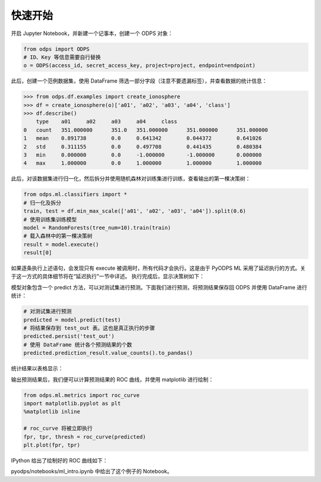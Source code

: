 .. _ml_quickstart:


=========
快速开始
=========

开启 Jupyter Notebook，并新建一个记事本，创建一个 ODPS 对象：

.. code-block:: python

    from odps import ODPS
    # ID、Key 等信息需要自行替换
    o = ODPS(access_id, secret_access_key, project=project, endpoint=endpoint)

此后，创建一个范例数据集，使用 DataFrame 筛选一部分字段（注意不要遗漏标签），并查看数据的统计信息：

.. code:: python

    >>> from odps.df.examples import create_ionosphere
    >>> df = create_ionosphere(o)['a01', 'a02', 'a03', 'a04', 'class']
    >>> df.describe()
        type	a01	a02	a03	a04	class
    0	count	351.000000	351.0	351.000000	351.000000	351.000000
    1	mean	0.891738	0.0	0.641342	0.044372	0.641026
    2	std	0.311155	0.0	0.497708	0.441435	0.480384
    3	min	0.000000	0.0	-1.000000	-1.000000	0.000000
    4	max	1.000000	0.0	1.000000	1.000000	1.000000

此后，对该数据集进行归一化，然后拆分并使用随机森林对训练集进行训练，查看输出的第一棵决策树：

.. code-block:: python

    from odps.ml.classifiers import *
    # 归一化及拆分
    train, test = df.min_max_scale(['a01', 'a02', 'a03', 'a04']).split(0.6)
    # 使用训练集训练模型
    model = RandomForests(tree_num=10).train(train)
    # 载入森林中的第一棵决策树
    result = model.execute()
    result[0]

如果逐条执行上述语句，会发现只有 execute 被调用时，所有代码才会执行。这是由于 PyODPS ML 采用了延迟执行的方式。关于这一方式的具体细节将在“延迟执行”一节中详述。
执行完成后，显示决策树如下：

.. image:: _static/pyodps_output_decision_tree.svg

模型对象包含一个 predict 方法，可以对测试集进行预测。下面我们进行预测，将预测结果保存回 ODPS 并使用 DataFrame 进行统计：

.. code-block:: python

    # 对测试集进行预测
    predicted = model.predict(test)
    # 将结果保存到 test_out 表。这也是真正执行的步骤
    predicted.persist('test_out')
    # 使用 DataFrame 统计各个预测结果的个数
    predicted.prediction_result.value_counts().to_pandas()

统计结果以表格显示：

.. raw:: html

    <div>
    <table border="1" class="dataframe" cellpadding="3">
      <thead>
        <tr style="text-align: right;">
          <th></th>
          <th>prediction_result</th>
          <th>count</th>
        </tr>
      </thead>
      <tbody>
        <tr>
          <th>0</th>
          <td>1</td>
          <td>101</td>
        </tr>
        <tr>
          <th>1</th>
          <td>0</td>
          <td>37</td>
        </tr>
      </tbody>
    </table>
    </div>


输出预测结果后，我们便可以计算预测结果的 ROC 曲线，并使用 matplotlib 进行绘制：

.. code-block:: python

    from odps.ml.metrics import roc_curve
    import matplotlib.pyplot as plt
    %matplotlib inline

    # roc_curve 将被立即执行
    fpr, tpr, thresh = roc_curve(predicted)
    plt.plot(fpr, tpr)

IPython 给出了绘制好的 ROC 曲线如下：

.. image:: _static/pyodps_roc_output.png

pyodps/notebooks/ml_intro.ipynb 中给出了这个例子的 Notebook。